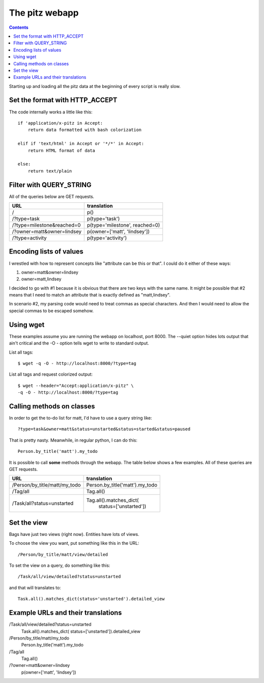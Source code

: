 +++++++++++++++
The pitz webapp
+++++++++++++++

.. contents::

Starting up and loading all the pitz data at the beginning of every
script is really slow.

Set the format with HTTP_ACCEPT
~~~~~~~~~~~~~~~~~~~~~~~~~~~~~~~

The code internally works a little like this::

    if 'application/x-pitz in Accept:
        return data formatted with bash colorization

    elif if 'text/html' in Accept or '*/*' in Accept:
        return HTML format of data

    else:
        return text/plain

Filter with QUERY_STRING
~~~~~~~~~~~~~~~~~~~~~~~~

All of the queries below are GET requests.

======================================= ===============================
URL                                     translation
======================================= ===============================
/                                       p()
/?type=task                             p(type='task')
/?type=milestone&reached=0              p(type='milestone', reached=0)
/?owner=matt&owner=lindsey              p(owner=['matt', 'lindsey'])
/?type=activity                         p(type='activity')
======================================= ===============================

Encoding lists of values
~~~~~~~~~~~~~~~~~~~~~~~~

I wrestled with how to represent concepts like "attribute can be this or
that".  I could do it either of these ways:

1.  owner=matt&owner=lindsey
2.  owner=matt,lindsey

I decided to go with #1 because it is obvious that there are two keys
with the same name.  It might be possible that #2 means that I need to
match an attribute that is exactly defined as "matt,lindsey".

In scenario #2, my parsing code would need to treat commas as special
characters.  And then I would need to allow the special commas to be
escaped somehow.

Using wget
~~~~~~~~~~

These examples assume you are running the webapp on localhost, port
8000.  The --quiet option hides lots output that ain't critical and the
-O - option tells wget to write to standard output.

List all tags::

    $ wget -q -O - http://localhost:8000/?type=tag

List all tags and request colorized output::

    $ wget --header="Accept:application/x-pitz" \
    -q -O - http://localhost:8000/?type=tag


Calling methods on classes
~~~~~~~~~~~~~~~~~~~~~~~~~~

In order to get the to-do list for matt, I'd have to use a query string
like::

    ?type=task&owner=matt&status=unstarted&status=started&status=paused

That is pretty nasty.  Meanwhile, in regular python, I can do this::

    Person.by_title('matt').my_todo

It is possible to call **some** methods through the webapp.   The table
below shows a few examples. All of these queries are GET requests.

======================================= ===============================
URL                                     translation
======================================= ===============================
/Person/by_title/matt/my_todo           Person.by_title('matt').my_todo
/Tag/all                                Tag.all()

/Task/all?status=unstarted              Tag.all().matches_dict(
                                            status=['unstarted'])


======================================= ===============================

Set the view
~~~~~~~~~~~~

Bags have just two views (right now).  Entities have lots of
views.

To choose the view you want, put something like this in the URL::

    /Person/by_title/matt/view/detailed

To set the view on a query, do something like this::

    /Task/all/view/detailed?status=unstarted

and that will translates to::

    Task.all().matches_dict(status='unstarted').detailed_view


Example URLs and their translations
~~~~~~~~~~~~~~~~~~~~~~~~~~~~~~~~~~~

/Task/all/view/detailed?status=unstarted
    Task.all().matches_dict(
    status=['unstarted']).detailed_view

/Person/by_title/matt/my_todo
    Person.by_title('matt').my_todo

/Tag/all
    Tag.all()

/?owner=matt&owner=lindsey
    p(owner=['matt', 'lindsey'])
